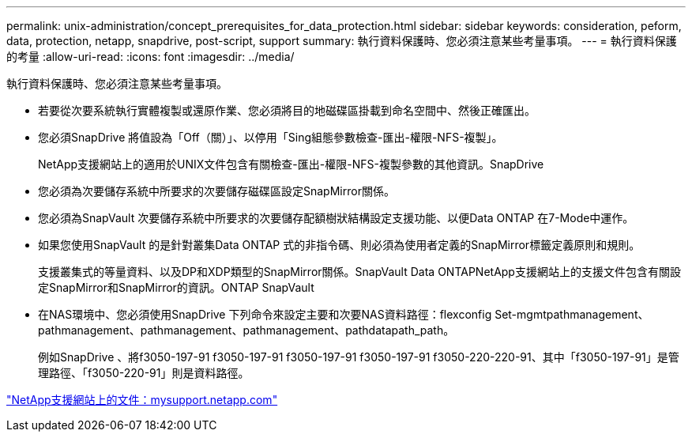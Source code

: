 ---
permalink: unix-administration/concept_prerequisites_for_data_protection.html 
sidebar: sidebar 
keywords: consideration, peform, data, protection, netapp, snapdrive, post-script, support 
summary: 執行資料保護時、您必須注意某些考量事項。 
---
= 執行資料保護的考量
:allow-uri-read: 
:icons: font
:imagesdir: ../media/


[role="lead"]
執行資料保護時、您必須注意某些考量事項。

* 若要從次要系統執行實體複製或還原作業、您必須將目的地磁碟區掛載到命名空間中、然後正確匯出。
* 您必須SnapDrive 將值設為「Off（關）」、以停用「Sing組態參數檢查-匯出-權限-NFS-複製」。
+
NetApp支援網站上的適用於UNIX文件包含有關檢查-匯出-權限-NFS-複製參數的其他資訊。SnapDrive

* 您必須為次要儲存系統中所要求的次要儲存磁碟區設定SnapMirror關係。
* 您必須為SnapVault 次要儲存系統中所要求的次要儲存配額樹狀結構設定支援功能、以便Data ONTAP 在7-Mode中運作。
* 如果您使用SnapVault 的是針對叢集Data ONTAP 式的非指令碼、則必須為使用者定義的SnapMirror標籤定義原則和規則。
+
支援叢集式的等量資料、以及DP和XDP類型的SnapMirror關係。SnapVault Data ONTAPNetApp支援網站上的支援文件包含有關設定SnapMirror和SnapMirror的資訊。ONTAP SnapVault

* 在NAS環境中、您必須使用SnapDrive 下列命令來設定主要和次要NAS資料路徑：flexconfig Set-mgmtpathmanagement、pathmanagement、pathmanagement、pathmanagement、pathdatapath_path。
+
例如SnapDrive 、將f3050-197-91 f3050-197-91 f3050-197-91 f3050-197-91 f3050-220-220-91、其中「f3050-197-91」是管理路徑、「f3050-220-91」則是資料路徑。



http://mysupport.netapp.com/["NetApp支援網站上的文件：mysupport.netapp.com"]
